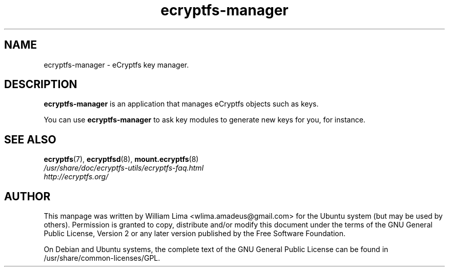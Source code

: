 .TH ecryptfs\-manager 8 "May 2007" ecryptfs-utils "eCryptfs"
.SH NAME
ecryptfs-manager \- eCryptfs key manager.

.SH DESCRIPTION
\fBecryptfs-manager\fP is an application that manages eCryptfs objects such as keys.

You can use \fBecryptfs-manager\fP to ask key modules to generate new keys for you, for instance.

.SH "SEE ALSO"
.PD 0
.TP
\fBecryptfs\fP(7), \fBecryptfsd\fP(8), \fBmount.ecryptfs\fP(8)

.TP
\fI/usr/share/doc/ecryptfs-utils/ecryptfs-faq.html\fP

.TP
\fIhttp://ecryptfs.org/\fP
.PD

.SH AUTHOR
This manpage was written by William Lima <wlima.amadeus@gmail.com> for the Ubuntu system (but may be used by others).  Permission is granted to copy, distribute and/or modify this document under the terms of the GNU General Public License, Version 2 or any later version published by the Free Software Foundation.

On Debian and Ubuntu systems, the complete text of the GNU General Public License can be found in /usr/share/common-licenses/GPL.

